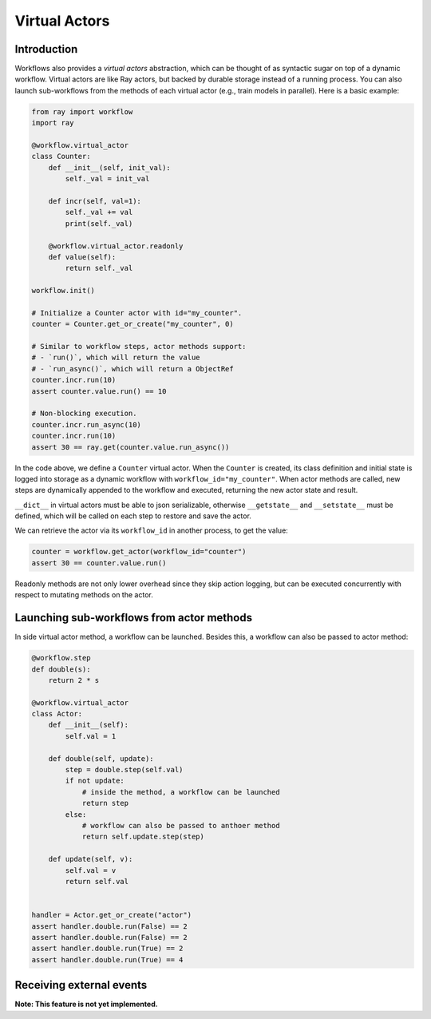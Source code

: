 Virtual Actors
==============

Introduction
------------

Workflows also provides a *virtual actors* abstraction, which can be thought of as syntactic sugar on top of a dynamic workflow. Virtual actors are like Ray actors, but backed by durable storage instead of a running process. You can also launch sub-workflows from the methods of each virtual actor (e.g., train models in parallel). Here is a basic example:

.. code-block:: python

    from ray import workflow
    import ray

    @workflow.virtual_actor
    class Counter:
        def __init__(self, init_val):
            self._val = init_val

        def incr(self, val=1):
            self._val += val
            print(self._val)

        @workflow.virtual_actor.readonly
        def value(self):
            return self._val

    workflow.init()

    # Initialize a Counter actor with id="my_counter".
    counter = Counter.get_or_create("my_counter", 0)

    # Similar to workflow steps, actor methods support:
    # - `run()`, which will return the value
    # - `run_async()`, which will return a ObjectRef
    counter.incr.run(10)
    assert counter.value.run() == 10

    # Non-blocking execution.
    counter.incr.run_async(10)
    counter.incr.run(10)
    assert 30 == ray.get(counter.value.run_async())

In the code above, we define a ``Counter`` virtual actor. When the ``Counter`` is created, its class definition and initial state is logged into storage as a dynamic workflow with ``workflow_id="my_counter"``. When actor methods are called, new steps  are dynamically appended to the workflow and executed, returning the new actor state and result.

``__dict__`` in virtual actors must be able to json serializable, otherwise ``__getstate__`` and ``__setstate__`` must be defined, which will be called on each step to restore and save the actor.

We can retrieve the actor via its ``workflow_id`` in another process, to get the value:

.. code-block:: python

    counter = workflow.get_actor(workflow_id="counter")
    assert 30 == counter.value.run()

Readonly methods are not only lower overhead since they skip action logging, but can be executed concurrently with respect to mutating methods on the actor.

Launching sub-workflows from actor methods
------------------------------------------

In side virtual actor method, a workflow can be launched. Besides this, a workflow can also be passed to actor method:

.. code-block:: python

    @workflow.step
    def double(s):
        return 2 * s

    @workflow.virtual_actor
    class Actor:
        def __init__(self):
            self.val = 1

        def double(self, update):
            step = double.step(self.val)
            if not update:
                # inside the method, a workflow can be launched
                return step
            else:
                # workflow can also be passed to anthoer method
                return self.update.step(step)

        def update(self, v):
            self.val = v
            return self.val


    handler = Actor.get_or_create("actor")
    assert handler.double.run(False) == 2
    assert handler.double.run(False) == 2
    assert handler.double.run(True) == 2
    assert handler.double.run(True) == 4
    

Receiving external events
-------------------------

**Note: This feature is not yet implemented.**
